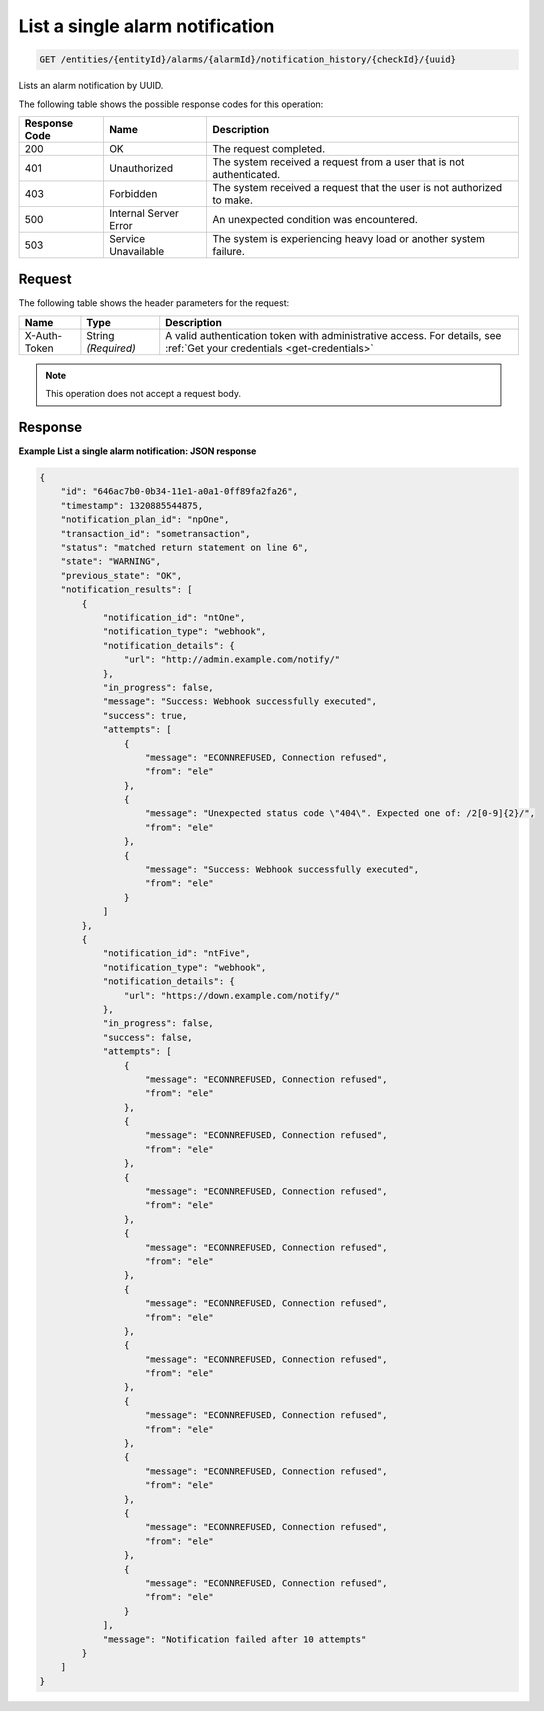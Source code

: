 .. _list-a-single-alarm-notification:

List a single alarm notification
~~~~~~~~~~~~~~~~~~~~~~~~~~~~~~~~

.. code::

    GET /entities/{entityId}/alarms/{alarmId}/notification_history/{checkId}/{uuid}

Lists an alarm notification by UUID.

The following table shows the possible response codes for this operation:

+--------------------------+-------------------------+-------------------------+
|Response Code             |Name                     |Description              |
+==========================+=========================+=========================+
|200                       |OK                       |The request completed.   |
+--------------------------+-------------------------+-------------------------+
|401                       |Unauthorized             |The system received a    |
|                          |                         |request from a user that |
|                          |                         |is not authenticated.    |
+--------------------------+-------------------------+-------------------------+
|403                       |Forbidden                |The system received a    |
|                          |                         |request that the user is |
|                          |                         |not authorized to make.  |
+--------------------------+-------------------------+-------------------------+
|500                       |Internal Server Error    |An unexpected condition  |
|                          |                         |was encountered.         |
+--------------------------+-------------------------+-------------------------+
|503                       |Service Unavailable      |The system is            |
|                          |                         |experiencing heavy load  |
|                          |                         |or another system        |
|                          |                         |failure.                 |
+--------------------------+-------------------------+-------------------------+

Request
-------

The following table shows the header parameters for the request:

+-----------------+----------------+-----------------------------------------------+
|Name             |Type            |Description                                    |
+=================+================+===============================================+
|X-Auth-Token     |String          |A valid authentication token with              |
|                 |*(Required)*    |administrative access. For details, see        |
|                 |                |:ref:`Get your credentials <get-credentials>`  |
+-----------------+----------------+-----------------------------------------------+


.. note:: This operation does not accept a request body.

Response
--------

**Example List a single alarm notification: JSON response**

.. code::

   {
       "id": "646ac7b0-0b34-11e1-a0a1-0ff89fa2fa26",
       "timestamp": 1320885544875,
       "notification_plan_id": "npOne",
       "transaction_id": "sometransaction",
       "status": "matched return statement on line 6",
       "state": "WARNING",
       "previous_state": "OK",
       "notification_results": [
           {
               "notification_id": "ntOne",
               "notification_type": "webhook",
               "notification_details": {
                   "url": "http://admin.example.com/notify/"
               },
               "in_progress": false,
               "message": "Success: Webhook successfully executed",
               "success": true,
               "attempts": [
                   {
                       "message": "ECONNREFUSED, Connection refused",
                       "from": "ele"
                   },
                   {
                       "message": "Unexpected status code \"404\". Expected one of: /2[0-9]{2}/",
                       "from": "ele"
                   },
                   {
                       "message": "Success: Webhook successfully executed",
                       "from": "ele"
                   }
               ]
           },
           {
               "notification_id": "ntFive",
               "notification_type": "webhook",
               "notification_details": {
                   "url": "https://down.example.com/notify/"
               },
               "in_progress": false,
               "success": false,
               "attempts": [
                   {
                       "message": "ECONNREFUSED, Connection refused",
                       "from": "ele"
                   },
                   {
                       "message": "ECONNREFUSED, Connection refused",
                       "from": "ele"
                   },
                   {
                       "message": "ECONNREFUSED, Connection refused",
                       "from": "ele"
                   },
                   {
                       "message": "ECONNREFUSED, Connection refused",
                       "from": "ele"
                   },
                   {
                       "message": "ECONNREFUSED, Connection refused",
                       "from": "ele"
                   },
                   {
                       "message": "ECONNREFUSED, Connection refused",
                       "from": "ele"
                   },
                   {
                       "message": "ECONNREFUSED, Connection refused",
                       "from": "ele"
                   },
                   {
                       "message": "ECONNREFUSED, Connection refused",
                       "from": "ele"
                   },
                   {
                       "message": "ECONNREFUSED, Connection refused",
                       "from": "ele"
                   },
                   {
                       "message": "ECONNREFUSED, Connection refused",
                       "from": "ele"
                   }
               ],
               "message": "Notification failed after 10 attempts"
           }
       ]
   }
